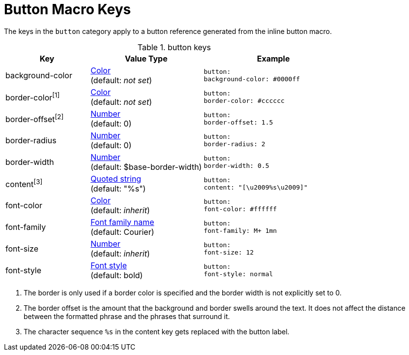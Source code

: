 = Button Macro Keys

The keys in the `button` category apply to a button reference generated from the inline button macro.

.button keys
[#key-prefix-button,cols="3,4,5l"]
|===
|Key |Value Type |Example

|background-color
|xref:color.adoc[Color] +
(default: _not set_)
|button:
background-color: #0000ff

|border-color^[1]^
|xref:color.adoc[Color] +
(default: _not set_)
|button:
border-color: #cccccc

|border-offset^[2]^
|xref:language.adoc#values[Number] +
(default: 0)
|button:
border-offset: 1.5

|border-radius
|xref:language.adoc#values[Number] +
(default: 0)
|button:
border-radius: 2

|border-width
|xref:language.adoc#values[Number] +
(default: $base-border-width)
|button:
border-width: 0.5

|content^[3]^
|xref:quoted-string.adoc[Quoted string] +
(default: "%s")
|button:
content: "[\u2009%s\u2009]"

|font-color
|xref:color.adoc[Color] +
(default: _inherit_)
|button:
font-color: #ffffff

|font-family
|xref:font.adoc[Font family name] +
(default: Courier)
|button:
font-family: M+ 1mn

|font-size
|xref:language.adoc#values[Number] +
(default: _inherit_)
|button:
font-size: 12

|font-style
|xref:text.adoc#font-style[Font style] +
(default: bold)
|button:
font-style: normal
|===

1. The border is only used if a border color is specified and the border width is not explicitly set to 0.
2. The border offset is the amount that the background and border swells around the text.
It does not affect the distance between the formatted phrase and the phrases that surround it.
3. The character sequence `%s` in the content key gets replaced with the button label.
